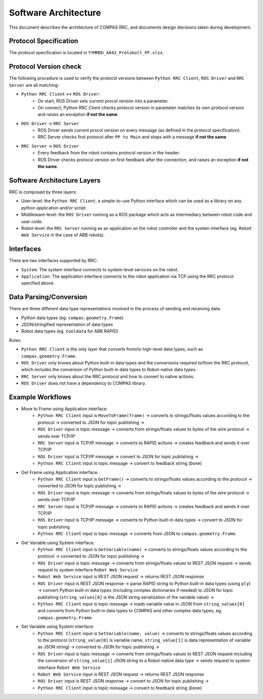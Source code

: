 Software Architecture
=====================

This document describes the architecture of COMPAS RRC, and documents
design decisions taken during development.

Protocol Specification
----------------------

The protocol specification is located in ``YYMMDD_A042_Protokoll_PF.xlsx``.

Protocol Version check
----------------------

The following procedure is used to verify the protocol versions between ``Python RRC Client``,
``ROS Driver`` and ``RRC Server`` are all matching:

* ``Python RRC Client`` <-> ``ROS Driver``:
    * On start, ROS Driver sets current procol version into a parameter.
    * On connect, Python RRC Client checks protocol version in parameter matches its own protocol version and raises an exception **if not the same**.
* ``ROS Driver`` -> ``RRC Server``
    * ROS Driver sends current procol version on every message (as defined in the protocol specification).
    * RRC Server checks first protocol after ``PP to Main`` and stops with a message **if not the same**.
* ``RRC Server`` -> ``ROS Driver``
   * Every feedback from the robot contains protocol version in the header.
   * ROS Driver checks protocol version on first feedback after the connection, and raises an exception **if not the same**.

Software Architecture Layers
----------------------------

RRC is composed by three layers:

* User-level: the ``Python RRC Client``, a simple-to-use Python interface which can be used as a library on any python application and/or script.
* Middleware-level: the ``ROS Driver`` running as a ROS package which acts as intermediary between robot code and user code.
* Robot-level: the ``RRC Server`` running as an application on the robot controller and the system interface (eg. ``Robot Web Service`` in the case of ABB robots).

Interfaces
----------

There are two interfaces supported by RRC:

* ``System``: The system interface connects to system-level services on the robot.
* ``Application``: The application interface connects to the robot application via TCP using the RRC protocol specified above.

Data Parsing/Conversion
-----------------------

There are three different data type representations involved in the process of sending and receiving data:

* Python data types (eg. ``compas.geometry.Frame``)
* JSON/stringified representation of data types
* Robot data types (eg. ``tooldata`` for ABB RAPID)

Rules:

* ``Python RRC Client`` is the only layer that converts from/to high-level data types, such as ``compas.geometry.Frame``.
* ``ROS Driver`` only knows about Python built-in data types and the conversions required to/from the RRC protocol, which includes the conversion of Python built-in data types to Robot-native data types.
* ``RRC Server`` only knows about the RRC protocol and how to convert to native actions.
* ``ROS Driver`` does not have a dependency to COMPAS library.


Example Workflows
-----------------

* Move to Frame using Application interface:
    * ``Python RRC Client`` input is ``MoveToFrame(frame)`` -> converts to strings/floats values according to the protocol -> converted to JSON for topic publishing ->
    * ``ROS Driver`` input is topic message -> converts from strings/floats values to bytes of the wire protocol -> sends over TCP/IP
    * ``RRC Server`` input is TCP/IP message -> converts to RAPID actions -> creates feedback and sends it over TCP/IP
    * ``ROS Driver`` input is TCP/IP message -> convert to JSON for topic publishing ->
    * ``Python RRC Client`` input is topic message -> convert to feedback string (``Done``)

* Get Frame using Application interface:
    * ``Python RRC Client`` input is ``GetFrame()`` -> converts to strings/floats values according to the protocol -> converted to JSON for topic publishing ->
    * ``ROS Driver`` input is topic message -> converts from strings/floats values to bytes of the wire protocol -> sends over TCP/IP
    * ``RRC Server`` input is TCP/IP message -> converts to RAPID actions -> creates feedback and sends it over TCP/IP
    * ``ROS Driver`` input is TCP/IP message -> converts to Python built-in data types -> convert to JSON for topic publishing
    * ``Python RRC Client`` input is topic message -> converts from JSON to ``compas.geometry.Frame``.

* Get Variable using System interface:
    * ``Python RRC Client`` input is ``GetVariable(name)`` -> converts to strings/floats values according to the protocol -> converted to JSON for topic publishing ->
    * ``ROS Driver`` input is topic message -> converts from strings/floats values to REST JSON request -> sends request to system interface ``Robot Web Service``
    * ``Robot Web Service`` input is REST JSON request -> returns REST JSON response
    * ``ROS Driver`` input is REST JSON response -> parse RAPID string to Python built-in data types (using ``ply``) -> convert Python built-in data types (including complex dictionaries if needed) to JSON for topic publishing (``string_values[0]`` is the JSON string serialization of the variable value) ->
    * ``Python RRC Client`` input is topic message -> loads variable value in JSON from ``string_values[0]`` and converts from Python built-in data types to COMPAS and other complex data types, eg. ``compas.geometry.Frame``.

* Set Variable using System interface:
    * ``Python RRC Client`` input is ``SetVariable(name, value)`` -> converts to strings/floats values according to the protocol (``string_value[0]`` is variable name, ``string_value[1]`` is data representation of variable as JSON string) -> converted to JSON for topic publishing ->
    * ``ROS Driver`` input is topic message -> converts from strings/floats values to REST JSON request including the conversion of ``string_value[1]`` JSON string to a Robot-native data type -> sends request to system interface ``Robot Web Service``
    * ``Robot Web Service`` input is REST JSON request -> returns REST JSON response
    * ``ROS Driver`` input is REST JSON response -> convert to JSON for topic publishing ->
    * ``Python RRC Client`` input is topic message -> convert to feedback string (``Done``)
